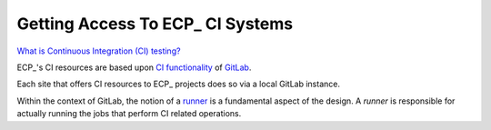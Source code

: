 Getting Access To ECP_ CI Systems
=================================

`What is Continuous Integration (CI) testing? <https://bssw.io/items/what-is-continuous-integration-testing>`_

ECP_'s CI resources are based upon `CI functionality <https://about.gitlab.com/product/continuous-integration>`_
of `GitLab <https://docs.gitlab.com>`_.

Each site that offers CI resources to ECP_ projects does so via a local GitLab instance.

Within the context of GitLab, the notion of a `runner <https://docs.gitlab.com/runner/>`_ is a fundamental
aspect of the design. A *runner* is responsible for actually running the jobs that perform CI related
operations.

